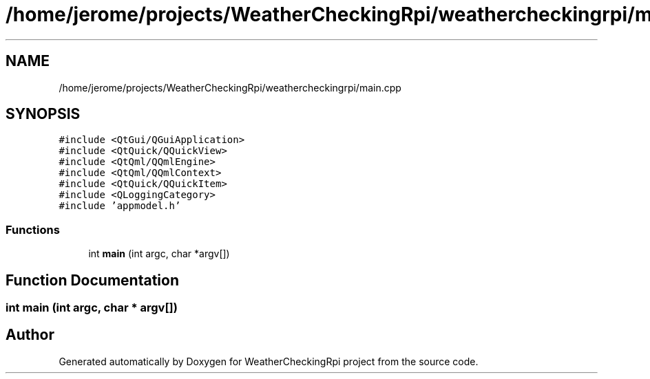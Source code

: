 .TH "/home/jerome/projects/WeatherCheckingRpi/weathercheckingrpi/main.cpp" 3 "Tue Apr 16 2019" "WeatherCheckingRpi project" \" -*- nroff -*-
.ad l
.nh
.SH NAME
/home/jerome/projects/WeatherCheckingRpi/weathercheckingrpi/main.cpp
.SH SYNOPSIS
.br
.PP
\fC#include <QtGui/QGuiApplication>\fP
.br
\fC#include <QtQuick/QQuickView>\fP
.br
\fC#include <QtQml/QQmlEngine>\fP
.br
\fC#include <QtQml/QQmlContext>\fP
.br
\fC#include <QtQuick/QQuickItem>\fP
.br
\fC#include <QLoggingCategory>\fP
.br
\fC#include 'appmodel\&.h'\fP
.br

.SS "Functions"

.in +1c
.ti -1c
.RI "int \fBmain\fP (int argc, char *argv[])"
.br
.in -1c
.SH "Function Documentation"
.PP 
.SS "int main (int argc, char * argv[])"

.SH "Author"
.PP 
Generated automatically by Doxygen for WeatherCheckingRpi project from the source code\&.
